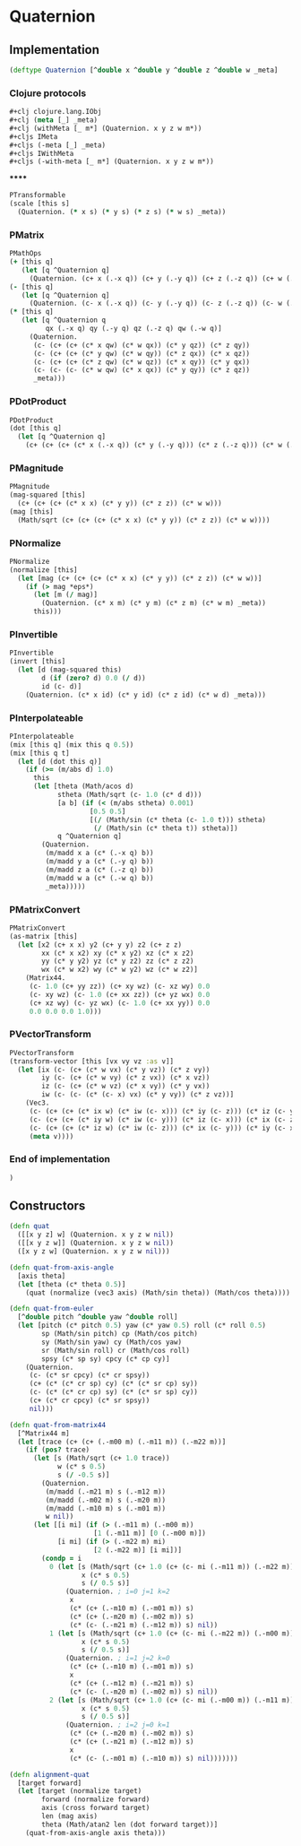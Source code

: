 #+SEQ_TODO:       TODO(t) INPROGRESS(i) WAITING(w@) | DONE(d) CANCELED(c@)
#+TAGS:           Write(w) Update(u) Fix(f) Check(c) noexport(n)
#+EXPORT_EXCLUDE_TAGS: noexport

* Quaternion
** Implementation
#+BEGIN_SRC clojure :tangle babel/src-cljx/thi/ng/geom/core/quat.cljx
  (deftype Quaternion [^double x ^double y ^double z ^double w _meta]
#+END_SRC
*** Clojure protocols
#+BEGIN_SRC clojure :tangle babel/src-cljx/thi/ng/geom/core/quat.cljx
    ,#+clj clojure.lang.IObj
    ,#+clj (meta [_] _meta)
    ,#+clj (withMeta [_ m*] (Quaternion. x y z w m*))
    ,#+cljs IMeta
    ,#+cljs (-meta [_] _meta)
    ,#+cljs IWithMeta
    ,#+cljs (-with-meta [_ m*] (Quaternion. x y z w m*))
#+END_SRC
******
#+BEGIN_SRC clojure :tangle babel/src-cljx/thi/ng/geom/core/quat.cljx
    PTransformable
    (scale [this s]
      (Quaternion. (* x s) (* y s) (* z s) (* w s) _meta))
#+END_SRC
*** PMatrix
#+BEGIN_SRC clojure :tangle babel/src-cljx/thi/ng/geom/core/quat.cljx
  PMathOps
  (+ [this q]
     (let [q ^Quaternion q]
       (Quaternion. (c+ x (.-x q)) (c+ y (.-y q)) (c+ z (.-z q)) (c+ w (.-w q)) _meta)))
  (- [this q]
     (let [q ^Quaternion q]
       (Quaternion. (c- x (.-x q)) (c- y (.-y q)) (c- z (.-z q)) (c- w (.-w q)) _meta)))
  (* [this q]
     (let [q ^Quaternion q
           qx (.-x q) qy (.-y q) qz (.-z q) qw (.-w q)]
       (Quaternion.
        (c- (c+ (c+ (c* x qw) (c* w qx)) (c* y qz)) (c* z qy))
        (c- (c+ (c+ (c* y qw) (c* w qy)) (c* z qx)) (c* x qz))
        (c- (c+ (c+ (c* z qw) (c* w qz)) (c* x qy)) (c* y qx))
        (c- (c- (c- (c* w qw) (c* x qx)) (c* y qy)) (c* z qz))
        _meta)))
#+END_SRC
*** PDotProduct
#+BEGIN_SRC clojure :tangle babel/src-cljx/thi/ng/geom/core/quat.cljx  
  PDotProduct
  (dot [this q]
    (let [q ^Quaternion q]
      (c+ (c+ (c+ (c* x (.-x q)) (c* y (.-y q))) (c* z (.-z q))) (c* w (.-w q)))))
#+END_SRC
*** PMagnitude
#+BEGIN_SRC clojure :tangle babel/src-cljx/thi/ng/geom/core/quat.cljx
  PMagnitude
  (mag-squared [this]
    (c+ (c+ (c+ (c* x x) (c* y y)) (c* z z)) (c* w w)))
  (mag [this]
    (Math/sqrt (c+ (c+ (c+ (c* x x) (c* y y)) (c* z z)) (c* w w))))
#+END_SRC
*** PNormalize
#+BEGIN_SRC clojure :tangle babel/src-cljx/thi/ng/geom/core/quat.cljx
  PNormalize
  (normalize [this]
    (let [mag (c+ (c+ (c+ (c* x x) (c* y y)) (c* z z)) (c* w w))]
      (if (> mag *eps*)
        (let [m (/ mag)]
          (Quaternion. (c* x m) (c* y m) (c* z m) (c* w m) _meta))
        this)))
#+END_SRC
*** PInvertible
#+BEGIN_SRC clojure :tangle babel/src-cljx/thi/ng/geom/core/quat.cljx
  PInvertible
  (invert [this]
    (let [d (mag-squared this)
          d (if (zero? d) 0.0 (/ d))
          id (c- d)]
      (Quaternion. (c* x id) (c* y id) (c* z id) (c* w d) _meta)))
#+END_SRC
*** PInterpolateable
#+BEGIN_SRC clojure :tangle babel/src-cljx/thi/ng/geom/core/quat.cljx
  PInterpolateable
  (mix [this q] (mix this q 0.5))
  (mix [this q t]
    (let [d (dot this q)]
      (if (>= (m/abs d) 1.0)
        this
        (let [theta (Math/acos d)
              stheta (Math/sqrt (c- 1.0 (c* d d)))
              [a b] (if (< (m/abs stheta) 0.001)
                      [0.5 0.5]
                      [(/ (Math/sin (c* theta (c- 1.0 t))) stheta)
                       (/ (Math/sin (c* theta t)) stheta)])
              q ^Quaternion q]
          (Quaternion.
           (m/madd x a (c* (.-x q) b))
           (m/madd y a (c* (.-y q) b))
           (m/madd z a (c* (.-z q) b))
           (m/madd w a (c* (.-w q) b))
           _meta)))))
#+END_SRC
*** PMatrixConvert
#+BEGIN_SRC clojure :tangle babel/src-cljx/thi/ng/geom/core/quat.cljx
  PMatrixConvert
  (as-matrix [this]
    (let [x2 (c+ x x) y2 (c+ y y) z2 (c+ z z)
          xx (c* x x2) xy (c* x y2) xz (c* x z2)
          yy (c* y y2) yz (c* y z2) zz (c* z z2)
          wx (c* w x2) wy (c* w y2) wz (c* w z2)]
      (Matrix44.
       (c- 1.0 (c+ yy zz)) (c+ xy wz) (c- xz wy) 0.0
       (c- xy wz) (c- 1.0 (c+ xx zz)) (c+ yz wx) 0.0
       (c+ xz wy) (c- yz wx) (c- 1.0 (c+ xx yy)) 0.0
       0.0 0.0 0.0 1.0)))
#+END_SRC
*** PVectorTransform
#+BEGIN_SRC clojure :tangle babel/src-cljx/thi/ng/geom/core/quat.cljx
  PVectorTransform
  (transform-vector [this [vx vy vz :as v]]
    (let [ix (c- (c+ (c* w vx) (c* y vz)) (c* z vy))
          iy (c- (c+ (c* w vy) (c* z vx)) (c* x vz))
          iz (c- (c+ (c* w vz) (c* x vy)) (c* y vx))
          iw (c- (c- (c* (c- x) vx) (c* y vy)) (c* z vz))]
      (Vec3.
       (c- (c+ (c+ (c* ix w) (c* iw (c- x))) (c* iy (c- z))) (c* iz (c- y)))
       (c- (c+ (c+ (c* iy w) (c* iw (c- y))) (c* iz (c- x))) (c* ix (c- z)))
       (c- (c+ (c+ (c* iz w) (c* iw (c- z))) (c* ix (c- y))) (c* iy (c- x)))
       (meta v))))
#+END_SRC
*** End of implementation
#+BEGIN_SRC clojure :tangle babel/src-cljx/thi/ng/geom/core/quat.cljx
    )
#+END_SRC
** Constructors
#+BEGIN_SRC clojure :tangle babel/src-cljx/thi/ng/geom/core/quat.cljx
  (defn quat
    ([[x y z] w] (Quaternion. x y z w nil))
    ([[x y z w]] (Quaternion. x y z w nil))
    ([x y z w] (Quaternion. x y z w nil)))
  
  (defn quat-from-axis-angle
    [axis theta]
    (let [theta (c* theta 0.5)]
      (quat (normalize (vec3 axis) (Math/sin theta)) (Math/cos theta))))
  
  (defn quat-from-euler
    [^double pitch ^double yaw ^double roll]
    (let [pitch (c* pitch 0.5) yaw (c* yaw 0.5) roll (c* roll 0.5)
          sp (Math/sin pitch) cp (Math/cos pitch)
          sy (Math/sin yaw) cy (Math/cos yaw)
          sr (Math/sin roll) cr (Math/cos roll)
          spsy (c* sp sy) cpcy (c* cp cy)]
      (Quaternion.
       (c- (c* sr cpcy) (c* cr spsy))
       (c+ (c* (c* cr sp) cy) (c* (c* sr cp) sy))
       (c- (c* (c* cr cp) sy) (c* (c* sr sp) cy))
       (c+ (c* cr cpcy) (c* sr spsy))
       nil)))
  
  (defn quat-from-matrix44
    [^Matrix44 m]
    (let [trace (c+ (c+ (.-m00 m) (.-m11 m)) (.-m22 m))]
      (if (pos? trace)
        (let [s (Math/sqrt (c+ 1.0 trace))
              w (c* s 0.5)
              s (/ -0.5 s)]
          (Quaternion.
           (m/madd (.-m21 m) s (.-m12 m))
           (m/madd (.-m02 m) s (.-m20 m))
           (m/madd (.-m10 m) s (.-m01 m))
           w nil))
        (let [[i mi] (if (> (.-m11 m) (.-m00 m))
                       [1 (.-m11 m)] [0 (.-m00 m)])
              [i mi] (if (> (.-m22 m) mi)
                       [2 (.-m22 m)] [i mi])]
          (condp = i
            0 (let [s (Math/sqrt (c+ 1.0 (c+ (c- mi (.-m11 m)) (.-m22 m))))
                    x (c* s 0.5)
                    s (/ 0.5 s)]
                (Quaternion. ; i=0 j=1 k=2
                 x
                 (c* (c+ (.-m10 m) (.-m01 m)) s)
                 (c* (c+ (.-m20 m) (.-m02 m)) s)
                 (c* (c- (.-m21 m) (.-m12 m)) s) nil))
            1 (let [s (Math/sqrt (c+ 1.0 (c+ (c- mi (.-m22 m)) (.-m00 m))))
                    x (c* s 0.5)
                    s (/ 0.5 s)]
                (Quaternion. ; i=1 j=2 k=0
                 (c* (c+ (.-m10 m) (.-m01 m)) s)
                 x
                 (c* (c+ (.-m12 m) (.-m21 m)) s)
                 (c* (c- (.-m20 m) (.-m02 m)) s) nil))
            2 (let [s (Math/sqrt (c+ 1.0 (c+ (c- mi (.-m00 m)) (.-m11 m))))
                    x (c* s 0.5)
                    s (/ 0.5 s)]
                (Quaternion. ; i=2 j=0 k=1
                 (c* (c+ (.-m20 m) (.-m02 m)) s)
                 (c* (c+ (.-m21 m) (.-m12 m)) s)
                 x
                 (c* (c- (.-m01 m) (.-m10 m)) s) nil)))))))
  
  (defn alignment-quat
    [target forward]
    (let [target (normalize target)
          forward (normalize forward)
          axis (cross forward target)
          len (mag axis)
          theta (Math/atan2 len (dot forward target))]
      (quat-from-axis-angle axis theta)))
#+END_SRC
